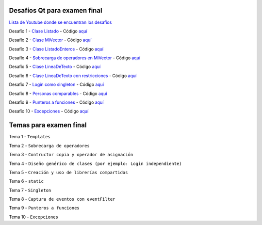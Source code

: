.. -*- coding: utf-8 -*-

.. _rcs_subversion:


Desafíos Qt para examen final
=============================


`Lista de Youtube donde se encuentran los desafíos <https://youtube.com/playlist?list=PLJSqcEYtiCP-bS1pq79_F5fL-5sMI0vTu>`_ 


Desafío 1 - `Clase Listado <https://youtu.be/M711p0SAJec>`_ - Código `aquí <https://github.com/cosimani/Curso-PGE-2021/blob/main/desafios/Listado.rar?raw=true>`_

Desafío 2 - `Clase MiVector <https://youtu.be/CWkHbjj6ZH8>`_ - Código `aquí <https://github.com/cosimani/Curso-PGE-2021/blob/main/desafios/MiVector.rar?raw=true>`_

Desafío 3 - `Clase ListadoEnteros <https://youtu.be/hwA4Yqcnl7Y>`_ - Código `aquí <https://github.com/cosimani/Curso-PGE-2021/blob/main/desafios/ListadoEnteros.rar?raw=true>`_

Desafío 4 - `Sobrecarga de operadores en MiVector <https://youtu.be/1rh1364vHqs>`_ - Código `aquí <https://github.com/cosimani/Curso-PGE-2021/blob/main/desafios/MiVectorSobrecargado.rar?raw=true>`_

Desafío 5 - `Clase LineaDeTexto <https://youtu.be/RKhyrwU8Lag>`_ - Código `aquí <https://github.com/cosimani/Curso-PGE-2021/blob/main/desafios/LineaDeTexto.rar?raw=true>`_

Desafío 6 - `Clase LineaDeTexto con restricciones <https://youtu.be/G-BJkBjMumM>`_ - Código `aquí <https://github.com/cosimani/Curso-PGE-2021/blob/main/desafios/LineaDeTexto_conRestriccion.rar?raw=true>`_

Desafío 7 - `Login como singleton <https://youtu.be/HMvJciiZx_w>`_ - Código `aquí <https://github.com/cosimani/Curso-PGE-2021/blob/main/desafios/LoginComoSingleton.rar?raw=true>`_

Desafío 8 - `Personas comparables <https://youtu.be/wEtAjT7Lwb4>`_ - Código `aquí <https://github.com/cosimani/Curso-PGE-2021/blob/main/desafios/PersonasComparables.rar?raw=true>`_

Desafío 9 - `Punteros a funciones <https://youtu.be/UPYy382vPVQ>`_ - Código `aquí <https://github.com/cosimani/Curso-PGE-2021/blob/main/desafios/PunterosFunciones.rar?raw=true>`_

Desafío 10 - `Excepciones <https://youtu.be/MU-fXx-gER8>`_ - Código `aquí <https://github.com/cosimani/Curso-PGE-2021/blob/main/desafios/ListadoConExcepcion.rar?raw=true>`_


Temas para examen final
=======================

Tema 1 - ``Templates``

Tema 2 - ``Sobrecarga de operadores``

Tema 3 - ``Contructor copia y operador de asignación``

Tema 4 - ``Diseño genérico de clases (por ejemplo: Login independiente)``

Tema 5 - ``Creación y uso de librerías compartidas``

Tema 6 - ``static``

Tema 7 - ``Singleton``

Tema 8 - ``Captura de eventos con eventFilter``

Tema 9 - ``Punteros a funciones``

Tema 10 - ``Excepciones``
